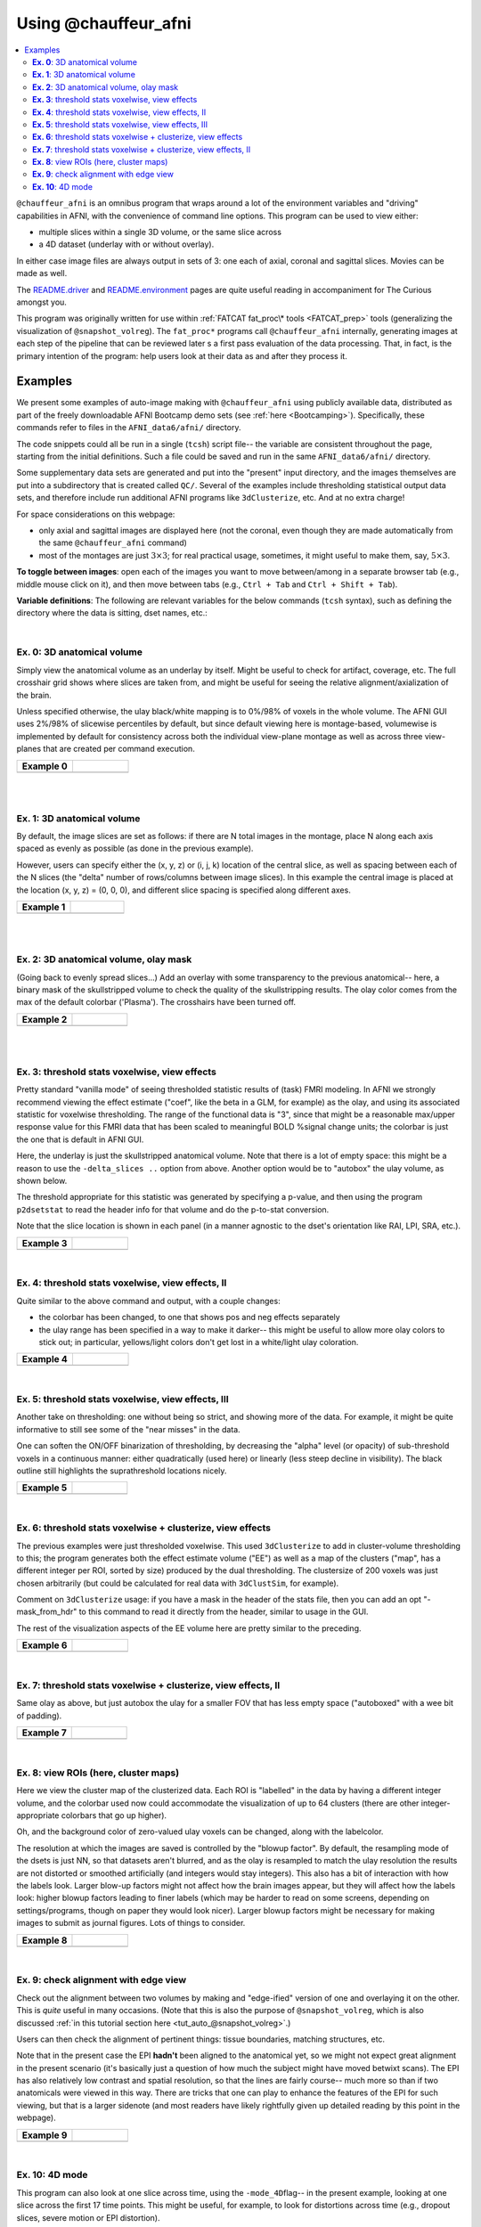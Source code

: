 .. _tut_auto_@chauffeur_afni:

*********************
Using @chauffeur_afni
*********************

.. contents:: :local:

.. highlight:: Tcsh

``@chauffeur_afni`` is an omnibus program that wraps around a lot
of the environment variables and "driving" capabilities in AFNI, with
the convenience of command line options.  This program can be used to
view either:

* multiple slices within a single 3D volume, or the same slice across

* a 4D dataset (underlay with or without overlay).  

In either case image files are always output in sets of 3: one each of
axial, coronal and sagittal slices.  Movies can be made as well.

The `README.driver
<https://afni.nimh.nih.gov/pub/dist/doc/program_help/README.driver.html>`_
and `README.environment
<https://afni.nimh.nih.gov/pub/dist/doc/program_help/README.environment.html>`_
pages are quite useful reading in accompaniment for The Curious
amongst you.

This program was originally written for use within :ref:`FATCAT
fat_proc\* tools <FATCAT_prep>` tools (generalizing the visualization
of ``@snapshot_volreg``).  The ``fat_proc*`` programs call
``@chauffeur_afni`` internally, generating images at each step of the
pipeline that can be reviewed later s a first pass evaluation of the
data processing.  That, in fact, is the primary intention of the
program: help users look at their data as and after they process it.


Examples
========

We present some examples of auto-image making with
``@chauffeur_afni`` using publicly available data, distributed as
part of the freely downloadable AFNI Bootcamp demo sets (see
:ref:`here <Bootcamping>`).  Specifically, these commands refer to
files in the ``AFNI_data6/afni/`` directory.

The code snippets could all be run in a single (``tcsh``) script
file-- the variable are consistent throughout the page, starting from
the initial definitions.  Such a file could be saved and run in the
same ``AFNI_data6/afni/`` directory.

Some supplementary data sets are generated and put into the "present"
input directory, and the images themselves are put into a subdirectory
that is created called ``QC/``. Several of the examples include
thresholding statistical output data sets, and therefore include run
additional AFNI programs like ``3dClusterize``, etc.  And at no
extra charge!

For space considerations on this webpage:

* only axial and sagittal images are displayed here (not the coronal,
  even though they are made automatically from the same
  ``@chauffeur_afni`` command)

* most of the montages are just :math:`3\times3`; for real practical
  usage, sometimes, it might useful to make them, say,
  :math:`5\times3`.

**To toggle between images**: open each of the images you want to move
between/among in a separate browser tab (e.g., middle mouse click on
it), and then move between tabs (e.g., ``Ctrl + Tab`` and ``Ctrl
+ Shift + Tab``).

**Variable definitions**: The following are relevant variables for the
below commands (``tcsh`` syntax), such as defining the directory
where the data is sitting, dset names, etc.:

.. hidden-code-block:: Tcsh
   :starthidden: False
   :label: - show code y/n -


   set here       = $PWD                                  
   set idir       = $here                                 # dir with data
   set odir       = $here/QC

   # anatomical volumes: some present already, and some derived here
   set vanat      = $idir/anat+orig                       # anatomical vol
   set preanat    = `3dinfo -prefix_noext "${vanat}"`     # vol prefix 
   set vanats     = $idir/strip+orig                      # anat. no skull
   set preanats   = `3dinfo -prefix_noext "${vanats}"`    # vol prefix 
   set preanatm   = anat_mask                             # vol prefix 
   set vanatm     = $idir/${preanatm}.nii.gz              # anat. ss + msk
   set preanatsu  = anat_ss_uni                           # vol prefix 
   set vanatsu    = $idir/${preanatsu}.nii.gz             # anat. unifized
   set preanatsub = anat_ss_uni_box                       # vol prefix 
   set vanatsub   = $idir/${preanatsub}.nii.gz            # anat. uni + box

   # stat/model output vol 
   set vmod       = $idir/func_slim+orig                  # model results
   set premod     = `3dinfo -prefix_noext "${vmod}"`      # vol prefix 

   # EPI volumes: some present already, others derived here
   set vepi       = $idir/epi_r1+orig                       # EPI vol, 4D
   set preepi     = `3dinfo -prefix_noext "${vepi}"`        # vol prefix 
   set preepie    = epi_edge0                               # vol prefix 
   set vepie      = $idir/${preepie}.nii.gz                 # EPI edgey [0]
   set preepip    = epi_part                                # vol prefix 
   set vepip      = $idir/${preepip}.nii.gz                 # part of EPI

   # selecting coef/stat bricks and labels
   set indcoef    = 3                                     # effect estimate
   set indstat    = 4                                     # stat of ee
   set labcoef    = `3dinfo -label "${vmod}[${indcoef}]"` # str label of ee
   set labstat    = `3dinfo -label "${vmod}[${indstat}]"` # str label of stat
   set labstatf   = "${labstat:gas/#/_/}"                 # str: no '#'
   set labcoeff   = "${labcoef:gas/#/_/}"                 # str: no '#'

   # info for thresholding/clustering
   set pthr       = 0.001                                 # voxelwise thresh
   set ttype      = "bisided"                             # {1,2,bi}sided

   \mkdir -p $odir


|

**Ex. 0**: 3D anatomical volume
-------------------------------------------------------

Simply view the anatomical volume as an underlay by itself.  Might be
useful to check for artifact, coverage, etc.  The full crosshair grid
shows where slices are taken from, and might be useful for seeing the
relative alignment/axialization of the brain.

Unless specified otherwise, the ulay black/white mapping is to 0%/98%
of voxels in the whole volume. The AFNI GUI uses 2%/98% of slicewise
percentiles by default, but since default viewing here is
montage-based, volumewise is implemented by default for consistency
across both the individual view-plane montage as well as across three
view-planes that are created per command execution.


.. hidden-code-block:: Tcsh
   :starthidden: False
   :label: - show code y/n -


   set idx   = 0
   set iiidx = `printf "%03d" $idx`
   set xmp   = "ca${iiidx}"

   set opref = ${xmp}_${preanat}
   @chauffeur_afni                             \
       -ulay  ${vanat}                         \
       -prefix   "$odir/${opref}"              \
       -montx 3 -monty 3                       \
       -set_xhairs ON                          \
       -label_mode 1 -label_size 3             \
       -do_clean 


.. list-table:: 
   :header-rows: 1
   :widths: 40 40 

   * - Example 0
     -
   * - .. image:: media/ca000_anat.axi.png
          :width: 100%   
          :align: center
     - .. image:: media/ca000_anat.sag.png
          :width: 100%   
          :align: center

|


|

**Ex. 1**: 3D anatomical volume
-------------------------------------------------------

By default, the image slices are set as follows: if there are N total
images in the montage, place N along each axis spaced as evenly as
possible (as done in the previous example).  

However, users can specify either the (x, y, z) or (i, j, k) location
of the central slice, as well as spacing between each of the N slices
(the "delta" number of rows/columns between image slices).  In this
example the central image is placed at the location (x, y, z) = (0, 0,
0), and different slice spacing is specified along different axes.


.. hidden-code-block:: Tcsh
   :starthidden: False
   :label: - show code y/n -


   @   idx  += 1
   set iiidx = `printf "%03d" $idx`
   set xmp   = "ca${iiidx}"

   set opref = ${xmp}_${preanat}_000
   @chauffeur_afni                             \
       -ulay  ${vanat}                         \
       -prefix   "$odir/${opref}"              \
       -montx 3 -monty 3                       \
       -set_dicom_xyz 0 0 0                    \
       -delta_slices  5 15 10                  \
       -set_xhairs ON                          \
       -label_mode 1 -label_size 3             \
       -do_clean 


.. list-table:: 
   :header-rows: 1
   :widths: 40 40 

   * - Example 1
     -
   * - .. image:: media/ca001_anat_000.axi.png
          :width: 100%   
          :align: center
     - .. image:: media/ca001_anat_000.sag.png
          :width: 100%   
          :align: center

|


|

**Ex. 2**: 3D anatomical volume, olay mask
-------------------------------------------------------

(Going back to evenly spread slices...) Add an overlay with some
transparency to the previous anatomical-- here, a binary mask of the
skullstripped volume to check the quality of the skullstripping
results. The olay color comes from the max of the default colorbar
('Plasma').  The crosshairs have been turned off.


.. hidden-code-block:: Tcsh
   :starthidden: False
   :label: - show code y/n -


   @   idx  += 1
   set iiidx = `printf "%03d" $idx`
   set xmp   = "ca${iiidx}"

   # binarize the skullstripped anatomical, if not already done
   if ( ! -e ${vanatm} ) then
       3dcalc                  \
           -a $vanats          \
           -expr 'step(a)'     \
           -prefix $vanatm
   endif

   set opref = ${xmp}_${preanatm}
   @chauffeur_afni                             \
       -ulay  ${vanat}                         \
       -olay  ${vanatm}                        \
       -opacity 4                              \
       -prefix   "$odir/${opref}"              \
       -montx 3 -monty 3                       \
       -set_xhairs OFF                         \
       -label_mode 1 -label_size 3             \
       -do_clean 


.. list-table:: 
   :header-rows: 1
   :widths: 40 40 

   * - Example 2
     -
   * - .. image:: media/ca002_anat_mask.axi.png
          :width: 100%   
          :align: center
     - .. image:: media/ca002_anat_mask.sag.png
          :width: 100%   
          :align: center

|


|

**Ex. 3**: threshold stats voxelwise, view effects
-------------------------------------------------------

Pretty standard "vanilla mode" of seeing thresholded statistic results
of (task) FMRI modeling.  In AFNI we strongly recommend viewing the
effect estimate ("coef", like the beta in a GLM, for example) as the
olay, and using its associated statistic for voxelwise
thresholding. The range of the functional data is "3", since that
might be a reasonable max/upper response value for this FMRI data that
has been scaled to meaningful BOLD %signal change units; the colorbar
is just the one that is default in AFNI GUI. 

Here, the underlay is just the skullstripped anatomical volume.  Note
that there is a lot of empty space: this might be a reason to use the
``-delta_slices ..`` option from above.  Another option would be
to "autobox" the ulay volume, as shown below.

The threshold appropriate for this statistic was generated by
specifying a p-value, and then using the program ``p2dsetstat`` to
read the header info for that volume and do the p-to-stat conversion.

Note that the slice location is shown in each panel (in a manner
agnostic to the dset's orientation like RAI, LPI, SRA, etc.).

.. hidden-code-block:: Tcsh
   :starthidden: False
   :label: - show code y/n -


   @   idx  += 1
   set iiidx = `printf "%03d" $idx`
   set xmp   = "ca${iiidx}"

   # determine voxelwise stat threshold, using p-to-statistic
   # calculation
   set sthr = `p2dsetstat                             \
                   -inset "${vmod}[${indstat}]"       \
                   -pval $pthr                        \
                   -$ttype                            \
                   -quiet`

   echo "++ The p-value ${pthr} was convert to a stat value of: ${sthr}."

   set opref = ${xmp}_${premod}_${labcoeff}
   @chauffeur_afni                             \
       -ulay  ${vanats}                        \
       -olay  ${vmod}                          \
       -func_range 3                           \
       -cbar Spectrum:red_to_blue              \
       -thr_olay ${sthr}                       \
       -set_subbricks -1 $indcoef $indstat     \
       -opacity 5                              \
       -prefix   "$odir/${opref}"              \
       -montx 3 -monty 3                       \
       -set_xhairs OFF                         \
       -label_mode 1 -label_size 3             \
       -do_clean 


.. list-table:: 
   :header-rows: 1
   :widths: 40 40 

   * - Example 3
     -
   * - .. image:: media/ca003_func_slim_Arel_0_Coef.axi.png
          :width: 100%   
          :align: center
     - .. image:: media/ca003_func_slim_Arel_0_Coef.sag.png
          :width: 100%   
          :align: center

|


**Ex. 4**: threshold stats voxelwise, view effects, II
-----------------------------------------------------------

Quite similar to the above command and output, with a couple changes:

* the colorbar has been changed, to one that shows pos and neg effects
  separately

* the ulay range has been specified in a way to make it darker-- this
  might be useful to allow more olay colors to stick out; in
  particular, yellows/light colors don't get lost in a white/light
  ulay coloration.

.. hidden-code-block:: Tcsh
   :starthidden: False
   :label: - show code y/n -


   @   idx  += 1
   set iiidx = `printf "%03d" $idx`
   set xmp   = "ca${iiidx}"

   # Make a nicer looking underlay: unifized and skullstripped
   # anatomical
   if ( ! -e $vanatsu ) then
       3dUnifize -GM -prefix $vanatsu -input $vanats
   endif

   set opref = ${xmp}_${premod}_${labcoeff}
   @chauffeur_afni                             \
       -ulay  ${vanatsu}                       \
       -olay  ${vmod}                          \
       -cbar Reds_and_Blues_Inv                \
       -ulay_range 0% 150%                     \
       -func_range 3                           \
       -thr_olay ${sthr}                       \
       -set_subbricks -1 $indcoef $indstat     \
       -opacity 5                              \
       -prefix   "$odir/${opref}"              \
       -montx 3 -monty 3                       \
       -set_xhairs OFF                         \
       -label_mode 1 -label_size 3             \
       -do_clean 


.. list-table:: 
   :header-rows: 1
   :widths: 40 40 

   * - Example 4
     -
   * - .. image:: media/ca004_func_slim_Arel_0_Coef.axi.png
          :width: 100%   
          :align: center
     - .. image:: media/ca004_func_slim_Arel_0_Coef.sag.png
          :width: 100%   
          :align: center

|


**Ex. 5**: threshold stats voxelwise, view effects, III
------------------------------------------------------------

Another take on thresholding: one without being so strict, and showing
more of the data.  For example, it might be quite informative to still
see some of the "near misses" in the data.  

One can soften the ON/OFF binarization of thresholding, by decreasing
the "alpha" level (or opacity) of sub-threshold voxels in a continuous
manner: either quadratically (used here) or linearly (less steep
decline in visibility).  The black outline still highlights the
suprathreshold locations nicely.



.. hidden-code-block:: Tcsh
   :starthidden: False
   :label: - show code y/n -


   @   idx  += 1
   set iiidx = `printf "%03d" $idx`
   set xmp   = "ca${iiidx}"

   set opref = ${xmp}_${premod}_${labcoeff}_alpha
   @chauffeur_afni                             \
       -ulay  ${vanatsu}                       \
       -olay  ${vmod}                          \
       -cbar Reds_and_Blues_Inv                \
       -ulay_range 0% 150%                     \
       -func_range 3                           \
       -thr_olay ${sthr}                       \
       -alpha_par Quadratic                    \
       -set_subbricks -1 $indcoef $indstat     \
       -opacity 5                              \
       -prefix   "$odir/${opref}"              \
       -montx 3 -monty 3                       \
       -set_xhairs OFF                         \
       -label_mode 1 -label_size 3             \
       -do_clean 


.. list-table:: 
   :header-rows: 1
   :widths: 40 40 

   * - Example 5
     -
   * - .. image:: media/ca005_func_slim_Arel_0_Coef_alpha.axi.png
          :width: 100%   
          :align: center
     - .. image:: media/ca005_func_slim_Arel_0_Coef_alpha.sag.png
          :width: 100%   
          :align: center

|


**Ex. 6**: threshold stats voxelwise + clusterize, view effects
------------------------------------------------------------------------

The previous examples were just thresholded voxelwise. This used
``3dClusterize`` to add in cluster-volume thresholding to this;
the program generates both the effect estimate volume ("EE") as well
as a map of the clusters ("map", has a different integer per ROI,
sorted by size) produced by the dual thresholding.  The clustersize of
200 voxels was just chosen arbitrarily (but could be calculated for
real data with ``3dClustSim``, for example).

Comment on ``3dClusterize`` usage: if you have a mask in the
header of the stats file, then you can add an opt "-mask_from_hdr" to
this command to read it directly from the header, similar to usage in
the GUI.

The rest of the visualization aspects of the EE volume here are pretty
similar to the preceding.

.. hidden-code-block:: Tcsh
   :starthidden: False
   :label: - show code y/n -


   @   idx  += 1
   set iiidx = `printf "%03d" $idx`
   set xmp   = "ca${iiidx}"

   set opref = ${xmp}_${premod}
   3dClusterize                                \
       -overwrite                              \
       -echo_edu                               \
       -inset   ${vmod}                        \
       -ithr    $indstat                       \
       -idat    $indcoef                       \
       -$ttype  "p=$pthr"                      \
       -NN             1                       \
       -clust_nvox     200                     \
       -pref_map       ${premod}_map.nii.gz    \
       -pref_dat       ${premod}_EE.nii.gz     \
     > ${premod}_report.txt

   @chauffeur_afni                             \
       -ulay  $vanatsu                         \
       -olay  ${premod}_EE.nii.gz              \
       -cbar Reds_and_Blues_Inv                \
       -ulay_range 0% 150%                     \
       -func_range 3                           \
       -opacity 5                              \
       -prefix   "$odir/${opref}"              \
       -montx 3 -monty 3                       \
       -set_xhairs OFF                         \
       -label_mode 1 -label_size 3             \
       -do_clean 


.. list-table:: 
   :header-rows: 1
   :widths: 40 40 

   * - Example 6
     -
   * - .. image:: media/ca006_func_slim.axi.png
          :width: 100%   
          :align: center
     - .. image:: media/ca006_func_slim.sag.png
          :width: 100%   
          :align: center

|


**Ex. 7**: threshold stats voxelwise + clusterize, view effects, II
------------------------------------------------------------------------

Same olay as above, but just autobox the ulay for a smaller FOV
that has less empty space ("autoboxed" with a wee bit of padding).

.. hidden-code-block:: Tcsh
   :starthidden: False
   :label: - show code y/n -


   @   idx  += 1
   set iiidx = `printf "%03d" $idx`
   set xmp   = "ca${iiidx}"

   # Save space: autobox
   if ( ! -e $vanatsub ) then
       3dAutobox -prefix $vanatsub -npad 7 -input $vanatsu
   endif


   set opref = ${xmp}_${premod}
   3dClusterize                                \
       -overwrite                              \
       -echo_edu                               \
       -inset   ${vmod}                        \
       -ithr    $indstat                       \
       -idat    $indcoef                       \
       -$ttype  "p=$pthr"                      \
       -NN             1                       \
       -clust_nvox     200                     \
       -pref_map       ${premod}_map.nii.gz    \
       -pref_dat       ${premod}_EE.nii.gz     \
     > ${premod}_report.txt

   @chauffeur_afni                             \
       -ulay  $vanatsub                        \
       -olay  ${premod}_EE.nii.gz              \
       -cbar Reds_and_Blues_Inv                \
       -ulay_range 0% 150%                     \
       -func_range 3                           \
       -opacity 5                              \
       -prefix   "$odir/${opref}"              \
       -montx 3 -monty 3                       \
       -set_xhairs OFF                         \
       -label_mode 1 -label_size 3             \
       -do_clean 


.. list-table:: 
   :header-rows: 1
   :widths: 40 40 

   * - Example 7
     -
   * - .. image:: media/ca007_func_slim.axi.png
          :width: 100%   
          :align: center
     - .. image:: media/ca007_func_slim.sag.png
          :width: 100%   
          :align: center

|


**Ex. 8**: view ROIs (here, cluster maps)
---------------------------------

Here we view the cluster map of the clusterized data. Each ROI is
"labelled" in the data by having a different integer volume, and the
colorbar used now could accommodate the visualization of up to 64
clusters (there are other integer-appropriate colorbars that go up
higher).

Oh, and the background color of zero-valued ulay voxels can be
changed, along with the labelcolor.  

The resolution at which the images are saved is controlled by the
"blowup factor".  By default, the resampling mode of the dsets is just
NN, so that datasets aren't blurred, and as the olay is resampled to
match the ulay resolution the results are not distorted or smoothed
artificially (and integers would stay integers).  This also has a bit
of interaction with how the labels look.  Larger blow-up factors might
not affect how the brain images appear, but they will affect how the
labels look: higher blowup factors leading to finer labels (which may
be harder to read on some screens, depending on settings/programs,
though on paper they would look nicer).  Larger blowup factors might
be necessary for making images to submit as journal figures.  Lots of
things to consider.

.. hidden-code-block:: Tcsh
   :starthidden: False
   :label: - show code y/n -


   @   idx  += 1
   set iiidx = `printf "%03d" $idx`
   set xmp   = "ca${iiidx}"

   set opref = ${xmp}_${premod}
   @chauffeur_afni                             \
       -ulay  ${vanatsub}                      \
       -olay  ${premod}_map.nii.gz             \
       -ulay_range 0% 150%                     \
       -cbar ROI_i64                           \
       -pbar_posonly                           \
       -opacity 6                              \
       -zerocolor white                        \
       -label_color "blue"                     \
       -blowup 1                               \
       -prefix   "$odir/${opref}"              \
       -montx 3 -monty 3                       \
       -set_xhairs OFF                         \
       -label_mode 1 -label_size 3             \
       -do_clean 


.. list-table:: 
   :header-rows: 1
   :widths: 40 40 

   * - Example 8
     -
   * - .. image:: media/ca008_func_slim.axi.png
          :width: 100%   
          :align: center
     - .. image:: media/ca008_func_slim.sag.png
          :width: 100%   
          :align: center

|


**Ex. 9**: check alignment with edge view
----------------------------------------------

Check out the alignment between two volumes by making and "edge-ified"
version of one and overlaying it on the other.  This is *quite* useful
in many occasions.  (Note that this is also the purpose of
``@snapshot_volreg``, which is also discussed
:ref:`in this tutorial section here <tut_auto_@snapshot_volreg>`.)

Users can then check the alignment of pertinent things: tissue
boundaries, matching structures, etc.  

Note that in the present case the EPI **hadn't** been aligned to the
anatomical yet, so we might not expect great alignment in the present
scenario (it's basically just a question of how much the subject might
have moved betwixt scans).  The EPI has also relatively low contrast
and spatial resolution, so that the lines are fairly course-- much
more so than if two anatomicals were viewed in this way.  There are
tricks that one can play to enhance the features of the EPI for such
viewing, but that is a larger sidenote (and most readers have likely
rightfully given up detailed reading by this point in the webpage).


.. hidden-code-block:: Tcsh
   :starthidden: False
   :label: - show code y/n -


   @   idx  += 1
   set iiidx = `printf "%03d" $idx`
   set xmp   = "ca${iiidx}"

   if ( ! -e ${vepie} ) then
        3dedge3 -prefix ${vepie} -input ${vepi}'[0]'
   endif

   set opref = ${xmp}_${premod}
   @chauffeur_afni                             \
       -ulay  ${vanatsub}                      \
       -olay  ${vepie}                         \
       -ulay_range 0% 150%                     \
       -func_range_perc 50                     \
       -pbar_posonly                           \
       -cbar "red_monochrome"                  \
       -opacity 6                              \
       -prefix   "$odir/${opref}"              \
       -montx 3 -monty 3                       \
       -set_xhairs OFF                         \
       -label_mode 1 -label_size 3             \
       -do_clean 


.. list-table:: 
   :header-rows: 1
   :widths: 40 40 

   * - Example 9
     -
   * - .. image:: media/ca009_func_slim.axi.png
          :width: 100%   
          :align: center
     - .. image:: media/ca009_func_slim.sag.png
          :width: 100%   
          :align: center

|


**Ex. 10**: 4D mode
----------------------------------------------

This program can also look at one slice across time, using the
``-mode_4D``\ flag-- in the present example, looking at one slice
across the first 17 time points.  This might be useful, for example,
to look for distortions across time (e.g., dropout slices, severe
motion or EPI distortion). 

By default, a slice is chosen hear the center of the volume's FOV, but
users may specify the location.

Here, the per-slice "xyz" label would not represent the location in
space; instead, we use the ``-image_label_ijk`` option to specify
which [n]th volume we are viewing in the time series, starting with
[0]. 

.. hidden-code-block:: Tcsh
   :starthidden: False
   :label: - show code y/n -


   @   idx  += 1
   set iiidx = `printf "%03d" $idx`
   set xmp   = "ca${iiidx}"

   # just taking a subset of the time series for this example
   if ( ! -e ${vepip} ) then
        3dcalc -a ${vepi}'[0..16]' -expr 'a' -prefix ${vepip}
   endif

   set opref = ${xmp}_${preepip}
   @chauffeur_afni                             \
       -ulay  ${vepip}                         \
       -mode_4D                                \
       -image_label_ijk                        \
       -prefix   "$odir/${opref}"              \
       -blowup 4                               \
       -set_xhairs OFF                         \
       -label_mode 1 -label_size 3             \
       -do_clean 



.. list-table:: 
   :header-rows: 1
   :widths: 40 40 

   * - Example 10
     -
   * - .. image:: media/ca010_epi_part.axi.png
          :width: 100%   
          :align: center
     - .. image:: media/ca010_epi_part.sag.png
          :width: 100%   
          :align: center

|

